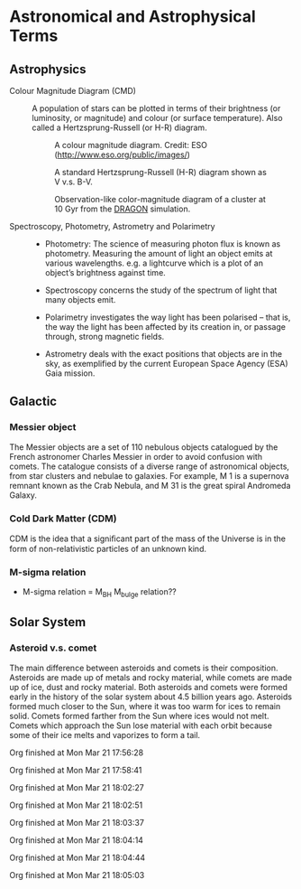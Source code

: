 * Astronomical and Astrophysical Terms

** Astrophysics

- Colour Magnitude Diagram (CMD) ::
  A population of stars can be plotted in terms of their brightness (or luminosity, or magnitude) and colour (or surface temperature). Also called a Hertzsprung-Russell (or H-R) diagram.

  #+caption: A colour magnitude diagram. Credit: ESO (http://www.eso.org/public/images/)
  #+attr_html: :width 500pt float: center
  [[https://www.schoolsobservatory.org/sites/default/files/activ/clusters/Hertzsprung-Russel_StarData.png]]

  #+caption: A standard Hertzsprung-Russell (H-R) diagram shown as V v.s. B-V.
  #+attr_html: :width 500pt float: center
  [[http://astronomyonline.org/images/ImagesFromPapers/B-VDiagram.gif]]

  #+caption: Observation-like color-magnitude diagram of a cluster at 10 Gyr from the [[http://silkroad.bao.ac.cn/dragon/][DRAGON]] simulation.
  #+attr_html: :width 500pt float: center
  [[http://silkroad.bao.ac.cn/dragon/pics/pic8s.jpg]]

- Spectroscopy, Photometry, Astrometry and Polarimetry ::
	  - Photometry: The science of measuring photon flux is known as photometry. Measuring the amount of light an object emits at various wavelengths. e.g. a lightcurve which is a plot of an object’s brightness against time.

	  - Spectroscopy concerns the study of the spectrum of light that many objects emit.

	  - Polarimetry investigates the way light has been polarised – that is, the way the light has been affected by its creation in, or passage through, strong magnetic fields.

	  - Astrometry deals with the exact positions that objects are in the sky, as exemplified by the current European Space Agency (ESA) Gaia mission.

** Galactic

*** Messier object

The Messier objects are a set of 110 nebulous objects catalogued by the French astronomer Charles Messier in order to avoid confusion with comets. The catalogue consists of a diverse range of astronomical objects, from star clusters and nebulae to galaxies. For example, M 1 is a supernova remnant known as the Crab Nebula, and M 31 is the great spiral Andromeda Galaxy.

*** Cold Dark Matter (CDM)

CDM is the idea that a signiﬁcant part of the mass of the Universe is in the form of non-relativistic particles of an unknown kind.

*** M-sigma relation

- M-sigma relation = M_BH M_bulge relation??

** Solar System

*** Asteroid v.s. comet

The main difference between asteroids and comets is their composition. Asteroids are made up of metals and rocky material, while comets are made up of ice, dust and rocky material. Both asteroids and comets were formed early in the history of the solar system about 4.5 billion years ago. Asteroids formed much closer to the Sun, where it was too warm for ices to remain solid. Comets formed farther from the Sun where ices would not melt. Comets which approach the Sun lose material with each orbit because some of their ice melts and vaporizes to form a tail.



Org finished at Mon Mar 21 17:56:28

Org finished at Mon Mar 21 17:58:41

Org finished at Mon Mar 21 18:02:27

Org finished at Mon Mar 21 18:02:51

Org finished at Mon Mar 21 18:03:37

Org finished at Mon Mar 21 18:04:14

Org finished at Mon Mar 21 18:04:44

Org finished at Mon Mar 21 18:05:03
